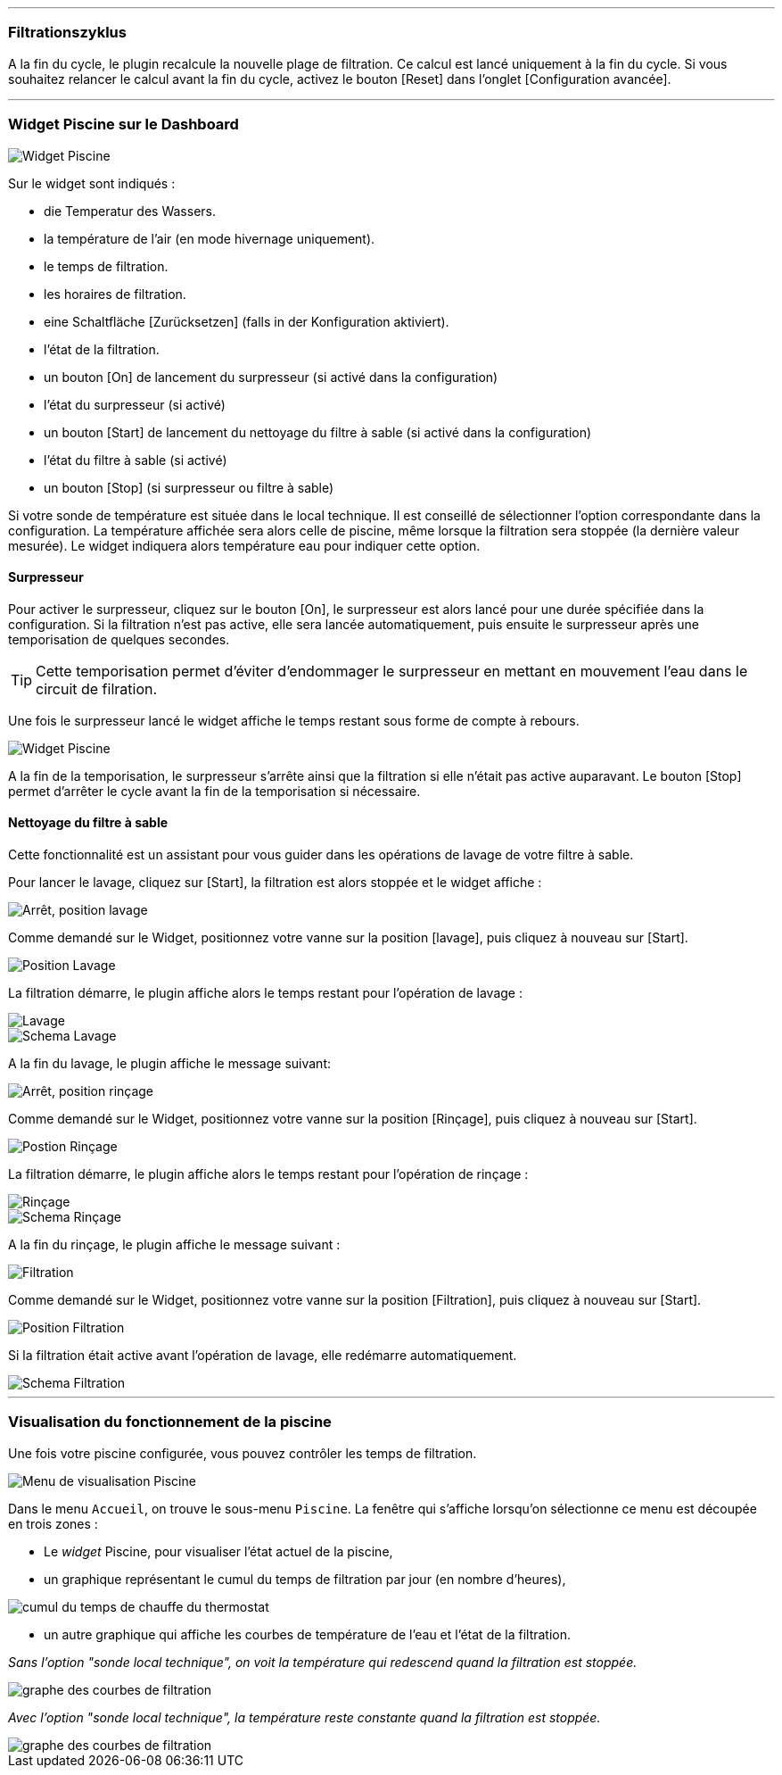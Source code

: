 '''
=== Filtrationszyklus

A la fin du cycle, le plugin recalcule la nouvelle plage de filtration.
Ce calcul est lancé uniquement à la fin du cycle.
Si vous souhaitez relancer le calcul avant la fin du cycle, activez le bouton [Reset] dans l'onglet [Configuration avancée].

'''
=== Widget Piscine sur le Dashboard

image::../images/fonctionnement_1.png["Widget Piscine",align="Center"]

Sur le widget sont indiqués :

- die Temperatur des Wassers.
- la température de l'air (en mode hivernage uniquement).
- le temps de filtration.
- les horaires de filtration.
- eine Schaltfläche [Zurücksetzen] (falls in der Konfiguration aktiviert).
- l'état de la filtration.
- un bouton [On] de lancement du surpresseur (si activé dans la configuration)
- l'état du surpresseur (si activé)
- un bouton [Start] de lancement du nettoyage du filtre à sable (si activé dans la configuration)
- l'état du filtre à sable (si activé)
- un bouton [Stop] (si surpresseur ou filtre à sable)

Si votre sonde de température est située dans le local technique. Il est conseillé de sélectionner l’option correspondante dans la configuration.
La température affichée sera alors celle de piscine, même lorsque la filtration sera stoppée (la dernière valeur mesurée).
Le widget indiquera alors température eau pour indiquer cette option.

==== Surpresseur

Pour activer le surpresseur, cliquez sur le bouton [On], le surpresseur est alors lancé pour une durée spécifiée dans la configuration.
Si la filtration n'est pas active, elle sera lancée automatiquement, puis ensuite le surpresseur après une temporisation de quelques secondes.
[icon="../images/plugin/tip.png"]
[TIP]
Cette temporisation permet d'éviter d'endommager le surpresseur en mettant en mouvement l'eau dans le circuit de filration.

Une fois le surpresseur lancé le widget affiche le temps restant sous forme de compte à rebours.

image::../images/fonctionnement_2.png["Widget Piscine",align="Left"]

A la fin de la temporisation, le surpresseur s'arrête ainsi que la filtration si elle n'était pas active auparavant.
Le bouton [Stop] permet d'arrêter le cycle avant la fin de la temporisation si nécessaire.

==== Nettoyage du filtre à sable

Cette fonctionnalité est un assistant pour vous guider dans les opérations de lavage de votre filtre à sable.

Pour lancer le lavage, cliquez sur [Start], la filtration est alors stoppée et le widget affiche :

image::../images/fonctionnement_3.png["Arrêt, position lavage",align="Left"]

Comme demandé sur le Widget, positionnez votre vanne sur la position [lavage], puis cliquez à nouveau sur [Start].

image::../images/position-lavage.png["Position Lavage",align="Left"]

La filtration démarre, le plugin affiche alors le temps restant pour l'opération de lavage :

image::../images/fonctionnement_4.png["Lavage",align="Left"]
image::../images/schema-lavage.gif["Schema Lavage",align="Left"]

A la fin du lavage, le plugin affiche le message suivant:

image::../images/fonctionnement_5.png["Arrêt, position rinçage",align="Left"]

Comme demandé sur le Widget, positionnez votre vanne sur la position [Rinçage], puis cliquez à nouveau sur [Start].

image::../images/position-rincage.png["Postion Rinçage",align="Left"]

La filtration démarre, le plugin affiche alors le temps restant pour l'opération de rinçage :

image::../images/fonctionnement_6.png["Rinçage",align="Left"]
image::../images/schema-rincage.gif["Schema Rinçage",align="Left"]

A la fin du rinçage, le plugin affiche le message suivant :

image::../images/fonctionnement_7.png["Filtration",align="Left"]

Comme demandé sur le Widget, positionnez votre vanne sur la position [Filtration], puis cliquez à nouveau sur [Start].

image::../images/position-filtration.png["Position Filtration",align="Left"]

Si la filtration était active avant l’opération de lavage, elle redémarre automatiquement.

image::../images/schema-filtration.gif["Schema Filtration",align="Left"]

'''
=== Visualisation du fonctionnement de la piscine

Une fois votre piscine configurée, vous pouvez contrôler les temps de filtration.

image::../images/config_7.png["Menu de visualisation Piscine",align="Center"]

Dans le menu `Accueil`, on trouve le sous-menu `Piscine`. La fenêtre qui s'affiche lorsqu'on sélectionne ce menu est découpée en trois zones :

* Le _widget_ Piscine, pour visualiser l'état actuel de la piscine,

* un graphique représentant le cumul du temps de filtration par jour (en nombre d'heures),

image::../images/graph_cumulfiltration.png["cumul du temps de chauffe du thermostat",align="Center"]

* un autre graphique qui affiche les courbes de température de l'eau et l'état de la filtration.

_Sans l'option "sonde local technique", on voit la température qui redescend quand la filtration est stoppée._

image::../images/graph_courbesfiltration.png["graphe des courbes de filtration",align="Center"]

_Avec l'option "sonde local technique", la température reste constante quand la filtration est stoppée._

image::../images/graph_courbesfiltration_2.png["graphe des courbes de filtration",align="Center"]
